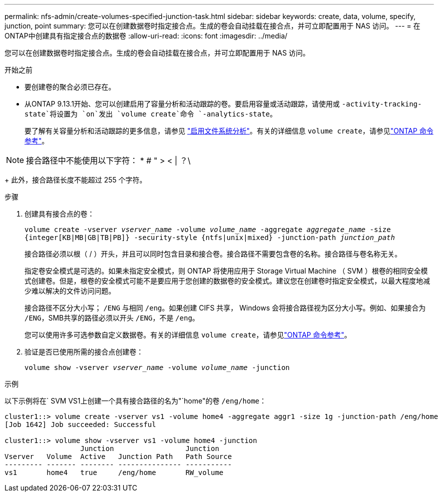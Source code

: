 ---
permalink: nfs-admin/create-volumes-specified-junction-task.html 
sidebar: sidebar 
keywords: create, data, volume, specify, junction, point 
summary: 您可以在创建数据卷时指定接合点。生成的卷会自动挂载在接合点，并可立即配置用于 NAS 访问。 
---
= 在ONTAP中创建具有指定接合点的数据卷
:allow-uri-read: 
:icons: font
:imagesdir: ../media/


[role="lead"]
您可以在创建数据卷时指定接合点。生成的卷会自动挂载在接合点，并可立即配置用于 NAS 访问。

.开始之前
* 要创建卷的聚合必须已存在。
* 从ONTAP 9.13.1开始、您可以创建启用了容量分析和活动跟踪的卷。要启用容量或活动跟踪，请使用或 `-activity-tracking-state`将设置为 `on`发出 `volume create`命令 `-analytics-state`。
+
要了解有关容量分析和活动跟踪的更多信息，请参见 https://docs.netapp.com/us-en/ontap/task_nas_file_system_analytics_enable.html["启用文件系统分析"]。有关的详细信息 `volume create`，请参见link:https://docs.netapp.com/us-en/ontap-cli/volume-create.html["ONTAP 命令参考"^]。




NOTE: 接合路径中不能使用以下字符： * # " > < | ？\

+
此外，接合路径长度不能超过 255 个字符。

.步骤
. 创建具有接合点的卷：
+
`volume create -vserver _vserver_name_ -volume _volume_name_ -aggregate _aggregate_name_ -size {integer[KB|MB|GB|TB|PB]} -security-style {ntfs|unix|mixed} -junction-path _junction_path_`

+
接合路径必须以根（ / ）开头，并且可以同时包含目录和接合卷。接合路径不需要包含卷的名称。接合路径与卷名称无关。

+
指定卷安全模式是可选的。如果未指定安全模式，则 ONTAP 将使用应用于 Storage Virtual Machine （ SVM ）根卷的相同安全模式创建卷。但是，根卷的安全模式可能不是要应用于您创建的数据卷的安全模式。建议您在创建卷时指定安全模式，以最大程度地减少难以解决的文件访问问题。

+
接合路径不区分大小写； `/ENG` 与相同 `/eng`。如果创建 CIFS 共享， Windows 会将接合路径视为区分大小写。例如、如果接合为 `/ENG`，SMB共享的路径必须以开头 `/ENG`，不是 `/eng`。

+
您可以使用许多可选参数自定义数据卷。有关的详细信息 `volume create`，请参见link:https://docs.netapp.com/us-en/ontap-cli/volume-create.html["ONTAP 命令参考"^]。

. 验证是否已使用所需的接合点创建卷：
+
`volume show -vserver _vserver_name_ -volume _volume_name_ -junction`



.示例
以下示例将在` SVM VS1上创建一个具有接合路径的名为"`home"的卷 `/eng/home`：

[listing]
----
cluster1::> volume create -vserver vs1 -volume home4 -aggregate aggr1 -size 1g -junction-path /eng/home
[Job 1642] Job succeeded: Successful

cluster1::> volume show -vserver vs1 -volume home4 -junction
                  Junction                 Junction
Vserver   Volume  Active   Junction Path   Path Source
--------- ------- -------- --------------- -----------
vs1       home4   true     /eng/home       RW_volume
----